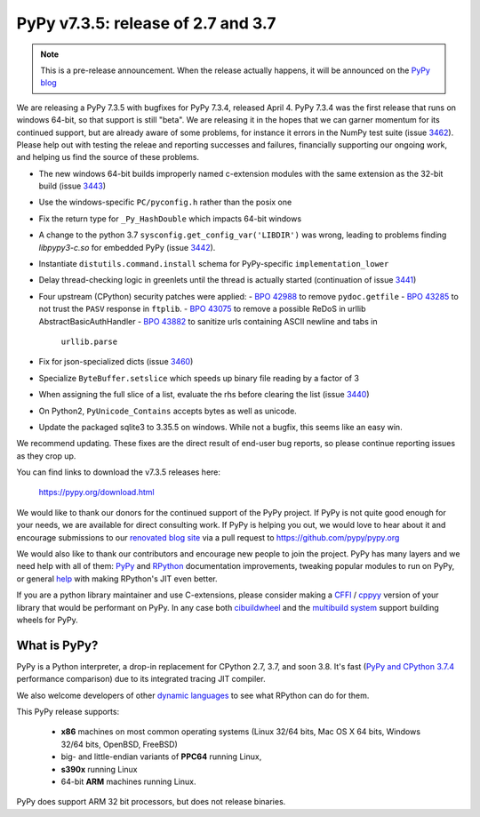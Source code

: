 ===================================
PyPy v7.3.5: release of 2.7 and 3.7
===================================

.. note::
  This is a pre-release announcement. When the release actually happens, it
  will be announced on the `PyPy blog`_

.. _`PyPy blog`: https://pypy.org/blog

We are releasing a PyPy 7.3.5 with bugfixes for PyPy 7.3.4, released April 4.
PyPy 7.3.4 was the first release that runs on windows 64-bit, so that support
is still "beta". We are releasing it in the hopes that we can garner momentum
for its continued support, but are already aware of some problems, for instance
it errors in the NumPy test suite (issue 3462_). Please help out with testing
the releae and reporting successes and failures, financially supporting our
ongoing work, and helping us find the source of these problems.

- The new windows 64-bit builds improperly named c-extension modules
  with the same extension as the 32-bit build (issue 3443_)
- Use the windows-specific ``PC/pyconfig.h`` rather than the posix one
- Fix the return type for ``_Py_HashDouble`` which impacts 64-bit windows
- A change to the python 3.7 ``sysconfig.get_config_var('LIBDIR')`` was wrong,
  leading to problems finding `libpypy3-c.so` for embedded PyPy (issue 3442_).
- Instantiate ``distutils.command.install`` schema for PyPy-specific
  ``implementation_lower``
- Delay thread-checking logic in greenlets until the thread is actually started
  (continuation of issue 3441_)
- Four upstream (CPython) security patches were applied: 
  - `BPO 42988`_ to remove ``pydoc.getfile`` 
  - `BPO 43285`_ to not trust the ``PASV`` response in ``ftplib``.
  - `BPO 43075`_ to remove a possible ReDoS in urllib AbstractBasicAuthHandler
  - `BPO 43882`_ to sanitize urls containing ASCII newline and tabs in
    ``urllib.parse``
- Fix for json-specialized dicts (issue 3460_)
- Specialize ``ByteBuffer.setslice`` which speeds up binary file reading by a
  factor of 3

- When assigning the full slice of a list, evaluate the rhs before clearing the
  list (issue 3440_)
- On Python2, ``PyUnicode_Contains`` accepts bytes as well as unicode.
- Update the packaged sqlite3 to 3.35.5 on windows. While not a bugfix, this
  seems like an easy win.

We recommend updating. These fixes are the direct result of end-user bug
reports, so please continue reporting issues as they crop up.

You can find links to download the v7.3.5 releases here:

    https://pypy.org/download.html

We would like to thank our donors for the continued support of the PyPy
project. If PyPy is not quite good enough for your needs, we are available for
direct consulting work. If PyPy is helping you out, we would love to hear about
it and encourage submissions to our `renovated blog site`_ via a pull request
to https://github.com/pypy/pypy.org

We would also like to thank our contributors and encourage new people to join
the project. PyPy has many layers and we need help with all of them: `PyPy`_
and `RPython`_ documentation improvements, tweaking popular modules to run
on PyPy, or general `help`_ with making RPython's JIT even better. 

If you are a python library maintainer and use C-extensions, please consider
making a CFFI_ / cppyy_ version of your library that would be performant on PyPy.
In any case both `cibuildwheel`_ and the `multibuild system`_ support
building wheels for PyPy.

.. _`PyPy`: index.html
.. _`RPython`: https://rpython.readthedocs.org
.. _`help`: project-ideas.html
.. _CFFI: https://cffi.readthedocs.io
.. _cppyy: https://cppyy.readthedocs.io
.. _`multibuild system`: https://github.com/matthew-brett/multibuild
.. _`cibuildwheel`: https://github.com/joerick/cibuildwheel
.. _`renovated blog site`: https://pypy.org/blog


What is PyPy?
=============

PyPy is a Python interpreter, a drop-in replacement for CPython 2.7, 3.7, and
soon 3.8. It's fast (`PyPy and CPython 3.7.4`_ performance
comparison) due to its integrated tracing JIT compiler.

We also welcome developers of other `dynamic languages`_ to see what RPython
can do for them.

This PyPy release supports:

  * **x86** machines on most common operating systems
    (Linux 32/64 bits, Mac OS X 64 bits, Windows 32/64 bits, OpenBSD, FreeBSD)

  * big- and little-endian variants of **PPC64** running Linux,

  * **s390x** running Linux

  * 64-bit **ARM** machines running Linux.

PyPy does support ARM 32 bit processors, but does not release binaries.

.. _`PyPy and CPython 3.7.4`: https://speed.pypy.org
.. _`dynamic languages`: https://rpython.readthedocs.io/en/latest/examples.html

.. _3443: https://foss.heptapod.net/pypy/pypy/-/issues/3443
.. _3442: https://foss.heptapod.net/pypy/pypy/-/issues/3442
.. _3441: https://foss.heptapod.net/pypy/pypy/-/issues/3441
.. _3440: https://foss.heptapod.net/pypy/pypy/-/issues/3440
.. _3460: https://foss.heptapod.net/pypy/pypy/-/issues/3460
.. _3462: https://foss.heptapod.net/pypy/pypy/-/issues/3462
.. _`BPO 42988`: https://bugs.python.org/issue42988
.. _`BPO 43285`: https://bugs.python.org/issue43285
.. _`BPO 43075`: https://bugs.python.org/issue43075
.. _`BPO 43882`: https://bugs.python.org/issue43882

